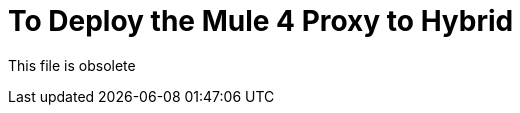 = To Deploy the Mule 4 Proxy to Hybrid

This file is obsolete

////

After you download and unzip a Mule 4 proxy, modify the config.properties file as described in this procedure. The config.properties file is located at the root of the proxy folder.

Configure the WSDL, RAML, HTTP, or HTTPS proxy using the following table, which shows the properties by API type that you need to configure in config.properties. The table includes the default values or no default (none). Some properties are not appropriate, and therefore not available (n/a), for certain API types. Property descriptions follow the table.

*Default Values of Properties*

[%header%autowidth.spread]
|===
| Property| WSDL | RAML | HTTP | HTTPS 
| `api.id` | none | none | none | none 
| `proxy.path` | / | /api/* | /api/* | /api/* 
| `proxy.port` | 8080 | 8080 | 8080 | 443 
| `proxy.response` | 10000 | n/a | n/a | n/a 
| `implementation.host` | n/a | baseUri.com | baseUri.com | baseUri.com 
| `implementation.port` | n/a | 80 | 80 | 443 
| `implementation.path` | n/a | / | / | / 
| `proxy.responseTimeout` | n/a | 10000 | 10000 | 10000 
| `raml` | n/a | /api or a subfolder | n/a | n/a 
| `keystore.path` | n/a | n/a | n/a | Location of keystore. Example: keystore.jks 
| `keystore.key` | n/a | n/a | n/a | Provided when generating keystore 
| `keystore.path` | n/a | n/a | n/a | Provided when generating keystore 
| `wsdl`| Footnote | n/a | n/a | n/a
| service.namespace | Footnote | n/a | n/a | n/a 
| service.name | Footnote | n/a | n/a | n/a 
| service.port | Footnote | n/a | n/a | n/a 
|===

*Footnote*: In this example, the properties in config.properties are service.name, service.name, service.port and the WSDL location is `+http://tshirt-service.cloudhub.io/?wsdl+`. These properties relate to the WSDL as follows:

image::mule4-proxy-wsdl.png[]

== Property Descriptions

* `api.id`: Generated by API Manager on API dashboard
* `proxy.response`: Time (ms) proxy waits for response before throwing timeout 
* `proxy.responseTimeout`: Milliseconds proxy waits before throwing timeout 
* `raml`: Location of raml files
+
You have to attach your API specification to the RAML proxy and provide a relative or absolute location of the root raml file.
* `wsdl`: Location of WSDL spec

Now, you are ready to regenerate the JAR.

== See Also

* link:/api-manager/regenerate-jar-task[To Regenerate the JAR]
* link:/api-manager/download-4-proxy-task[To Download and Unzip a Mule 4 Proxy]

////
